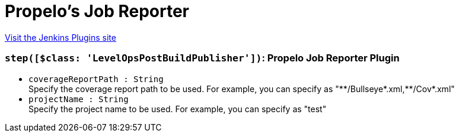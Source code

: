 = Propelo's Job Reporter
:page-layout: pipelinesteps

:notitle:
:description:
:author:
:email: jenkinsci-users@googlegroups.com
:sectanchors:
:toc: left
:compat-mode!:


++++
<a href="https://plugins.jenkins.io/propelo-job-reporter">Visit the Jenkins Plugins site</a>
++++


=== `step([$class: 'LevelOpsPostBuildPublisher'])`: Propelo Job Reporter Plugin
++++
<ul><li><code>coverageReportPath : String</code>
<div><div>
 Specify the coverage report path to be used. For example, you can specify as "**/Bullseye*.xml,**/Cov*.xml"
</div></div>

</li>
<li><code>projectName : String</code>
<div><div>
 Specify the project name to be used. For example, you can specify as "test"
</div></div>

</li>
</ul>


++++
